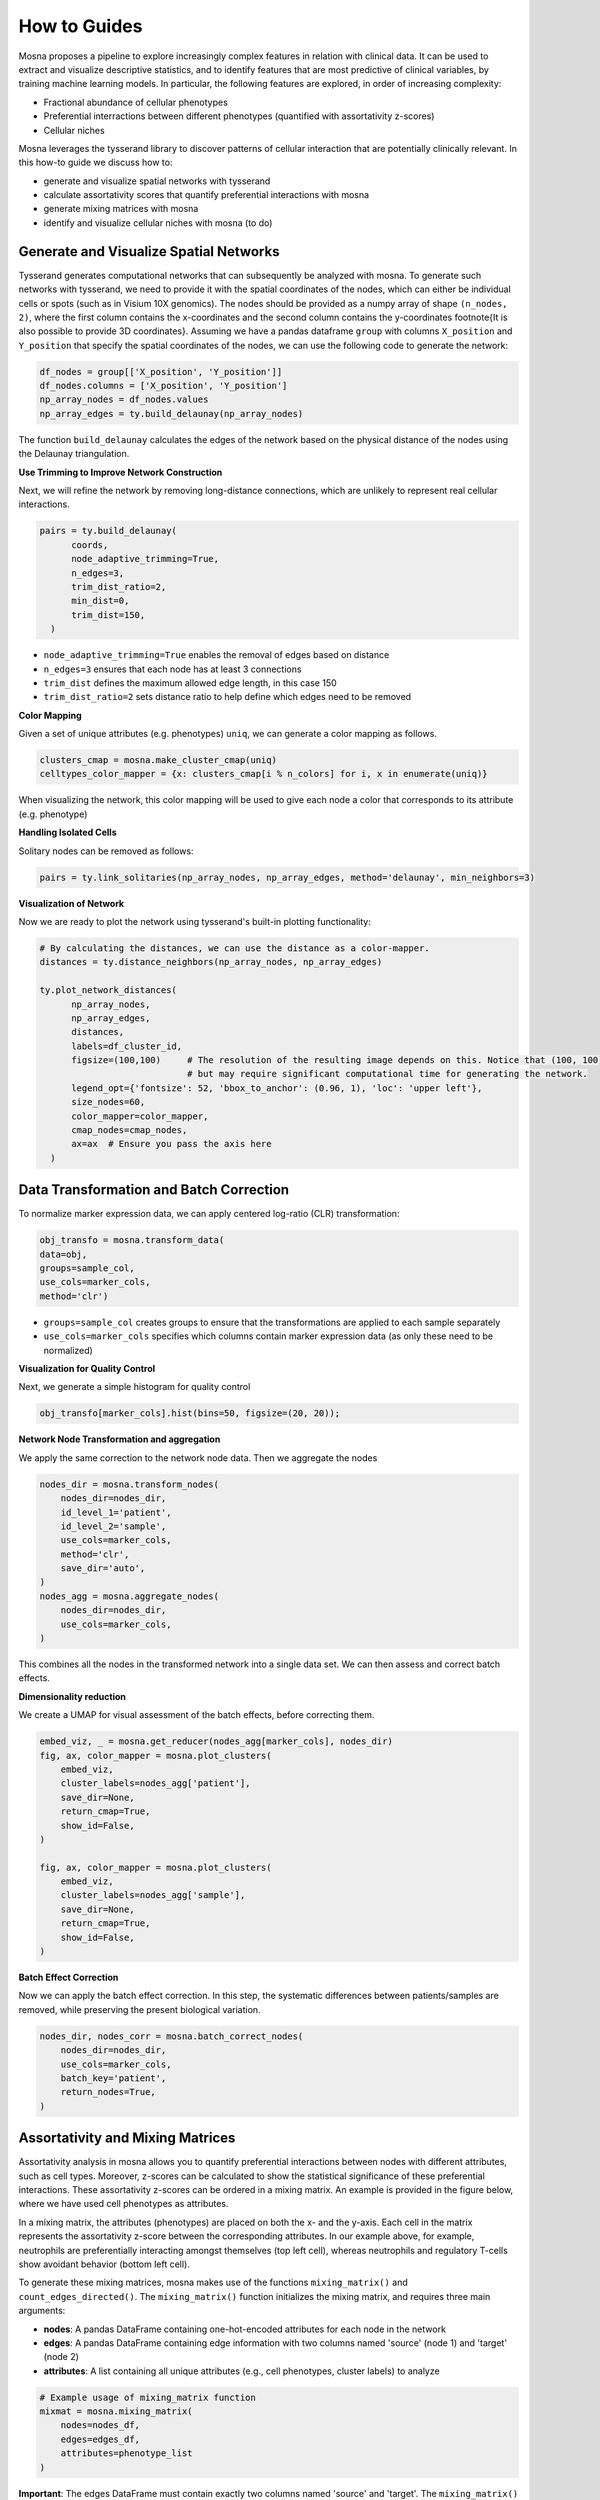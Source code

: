 How to Guides
=============


Mosna proposes a pipeline to explore increasingly complex features in relation with clinical data.
It can be used to extract and visualize descriptive statistics, and to identify features that are most
predictive of clinical variables, by training machine learning models.
In particular, the following features are explored, in order of increasing complexity:

- Fractional abundance of cellular phenotypes
- Preferential interractions between different phenotypes (quantified with assortativity z-scores)
- Cellular niches


Mosna leverages the tysserand library to discover patterns of cellular interaction that are potentially clinically relevant.
In this how-to guide we discuss how to:

- generate and visualize spatial networks with tysserand
- calculate assortativity scores that quantify preferential interactions with mosna
- generate mixing matrices with mosna
- identify and visualize cellular niches with mosna (to do)


Generate and Visualize Spatial Networks
---------------------------------------

Tysserand generates computational networks that can subsequently be analyzed with mosna.
To generate such networks with tysserand, we need to provide it with the spatial coordinates of the nodes, which can either be individual cells
or spots (such as in Visium 10X genomics). The nodes should be provided as a numpy array of shape ``(n_nodes, 2)``, where the first column contains the
x-coordinates and the second column contains the y-coordinates \footnote{It is also possible to provide 3D coordinates}.
Assuming we have a pandas dataframe ``group`` with columns ``X_position`` and ``Y_position`` that specify the spatial coordinates of the nodes, 
we can use the following code to generate the network:

.. code-block:: console

  df_nodes = group[['X_position', 'Y_position']]
  df_nodes.columns = ['X_position', 'Y_position']
  np_array_nodes = df_nodes.values
  np_array_edges = ty.build_delaunay(np_array_nodes)

The function ``build_delaunay`` calculates the edges of the network based on the physical distance of the nodes using the Delaunay triangulation.



**Use Trimming to Improve Network Construction**

Next, we will refine the network by removing long-distance connections, which are unlikely to represent real cellular interactions.

.. code-block:: python

  pairs = ty.build_delaunay(
        coords, 
        node_adaptive_trimming=True, 
        n_edges=3, 
        trim_dist_ratio=2,
        min_dist=0, 
        trim_dist=150,
    )

- ``node_adaptive_trimming=True`` enables the removal of edges based on distance
- ``n_edges=3`` ensures that each node has at least 3 connections
- ``trim_dist`` defines the maximum allowed edge length, in this case 150
- ``trim_dist_ratio=2`` sets distance ratio to help define which edges need to be removed


**Color Mapping**

Given a set of unique attributes (e.g. phenotypes) ``uniq``, we can generate a color mapping as follows.

.. code-block:: python

  clusters_cmap = mosna.make_cluster_cmap(uniq)
  celltypes_color_mapper = {x: clusters_cmap[i % n_colors] for i, x in enumerate(uniq)}


When visualizing the network, this color mapping will be used to give each node a color that corresponds to its attribute (e.g. phenotype)



**Handling Isolated Cells**

Solitary nodes can be removed as follows:

.. code-block:: python

  pairs = ty.link_solitaries(np_array_nodes, np_array_edges, method='delaunay', min_neighbors=3)




**Visualization of Network**

Now we are ready to plot the network using tysserand's built-in plotting functionality:

.. code-block:: python

  # By calculating the distances, we can use the distance as a color-mapper.
  distances = ty.distance_neighbors(np_array_nodes, np_array_edges)

  ty.plot_network_distances(
        np_array_nodes, 
        np_array_edges, 
        distances, 
        labels=df_cluster_id, 
        figsize=(100,100)     # The resolution of the resulting image depends on this. Notice that (100, 100) will generate a very detailed network, 
                              # but may require significant computational time for generating the network.
        legend_opt={'fontsize': 52, 'bbox_to_anchor': (0.96, 1), 'loc': 'upper left'},
        size_nodes=60,
        color_mapper=color_mapper,
        cmap_nodes=cmap_nodes,
        ax=ax  # Ensure you pass the axis here
    )


.. image:: images/img1_tysserand_network.png
   :alt: Example result
   :width: 94%
   :align: center


.. raw:: html

   <br><br>
   <br><br>
   <br><br>






Data Transformation and Batch Correction
----------------------------------------

To normalize marker expression data, we can apply centered log-ratio (CLR) transformation:

.. code-block:: python

    obj_transfo = mosna.transform_data(
    data=obj, 
    groups=sample_col,
    use_cols=marker_cols,
    method='clr')


- ``groups=sample_col`` creates groups to ensure that the transformations are applied to each sample separately
- ``use_cols=marker_cols`` specifies which columns contain marker expression data (as only these need to be normalized)



**Visualization for Quality Control**

Next, we generate a simple histogram for quality control

.. code-block:: python

  obj_transfo[marker_cols].hist(bins=50, figsize=(20, 20));



**Network Node Transformation and aggregation**

We apply the same correction to the network node data. Then we aggregate the nodes

.. code-block:: python

  nodes_dir = mosna.transform_nodes(
      nodes_dir=nodes_dir,
      id_level_1='patient',
      id_level_2='sample', 
      use_cols=marker_cols,
      method='clr',
      save_dir='auto',
  )
  nodes_agg = mosna.aggregate_nodes(
      nodes_dir=nodes_dir,
      use_cols=marker_cols,
  )

This combines all the nodes in the transformed network into a single data set. We can then assess and correct batch effects.


**Dimensionality reduction**

We create a UMAP for visual assessment of the batch effects, before correcting them.

.. code-block:: python

  embed_viz, _ = mosna.get_reducer(nodes_agg[marker_cols], nodes_dir)
  fig, ax, color_mapper = mosna.plot_clusters(
      embed_viz, 
      cluster_labels=nodes_agg['patient'], 
      save_dir=None,
      return_cmap=True,
      show_id=False,
  )

  fig, ax, color_mapper = mosna.plot_clusters(
      embed_viz, 
      cluster_labels=nodes_agg['sample'], 
      save_dir=None,
      return_cmap=True,
      show_id=False,
  )


**Batch Effect Correction**

Now we can apply the batch effect correction. In this step, the systematic differences between patients/samples are removed,
while preserving the present biological variation.

.. code-block:: python

  nodes_dir, nodes_corr = mosna.batch_correct_nodes(
      nodes_dir=nodes_dir,
      use_cols=marker_cols,
      batch_key='patient',
      return_nodes=True,
  )



Assortativity and Mixing Matrices
---------------------------------

Assortativity analysis in mosna allows you to quantify preferential interactions between nodes with different attributes, such as cell types.
Moreover, z-scores can be calculated to show the statistical significance of these preferential interactions.
These assortativity z-scores can be ordered in a mixing matrix.
An example is provided in the figure below, where we have used cell phenotypes as attributes.




.. image:: images/img2_mixmat_example.png
   :alt: Example result
   :width: 94%
   :align: center


In a mixing matrix, the attributes (phenotypes) are placed on both the x- and the y-axis.
Each cell in the matrix represents the assortativity z-score between the corresponding attributes.
In our example above, for example, neutrophils are preferentially interacting amongst themselves (top left cell),
whereas neutrophils and regulatory T-cells show avoidant behavior (bottom left cell).



To generate these mixing matrices, mosna makes use of the functions ``mixing_matrix()`` and ``count_edges_directed()``.
The ``mixing_matrix()`` function initializes the mixing matrix, and requires three main arguments:

- **nodes**: A pandas DataFrame containing one-hot-encoded attributes for each node in the network
- **edges**: A pandas DataFrame containing edge information with two columns named 'source' (node 1) and 'target' (node 2)
- **attributes**: A list containing all unique attributes (e.g., cell phenotypes, cluster labels) to analyze

.. code-block:: python

    # Example usage of mixing_matrix function
    mixmat = mosna.mixing_matrix(
        nodes=nodes_df,
        edges=edges_df,
        attributes=phenotype_list
    )

**Important**: The edges DataFrame must contain exactly two columns named 'source' and 'target'. The ``mixing_matrix()`` function uses these names internally, so they cannot be changed.

Subsequently, we can populate the mixing matrix as follows:

.. code-block:: python

    # For each attribute combination (i, j)
    mixmat[i, j] = count_edges_undirected(
        nodes, 
        edges, 
        attributes=[attributes[i], attributes[j]]
    )


**Data Requirements**

- **One-hot encoding**: Node attributes must be one-hot encoded in the nodes DataFrame
- **Consistent indexing**: The node indices in the edges DataFrame must correspond to the row indices in the nodes DataFrame
- **Unique attributes**: The attributes list should contain all unique phenotypes or cluster labels you want to analyze


